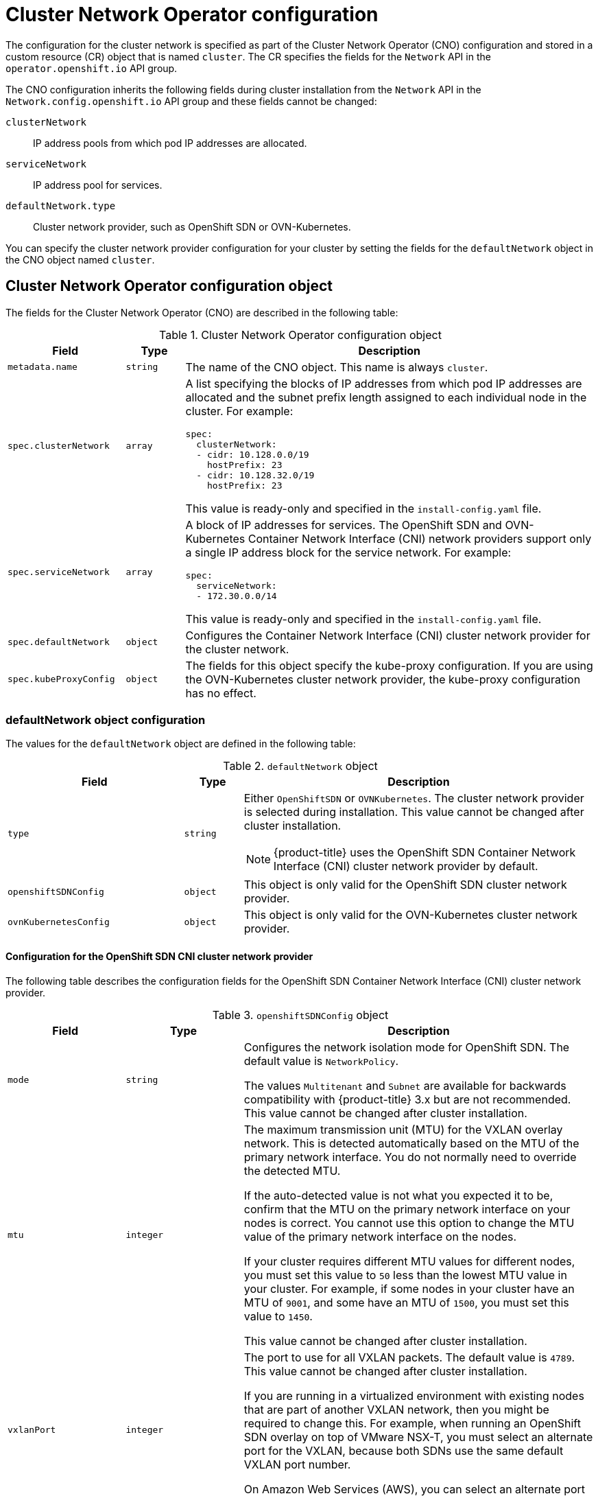 // Module included in the following assemblies:
//
// * networking/cluster-network-operator.adoc
// * installing/installing_aws/installing-aws-network-customizations.adoc
// * installing/installing_azure/installing-azure-network-customizations.adoc
// * installing/installing_bare_metal/installing-bare-metal-network-customizations.adoc
// * installing/installing_vmc/installing-vmc-network-customizations-user-infra.adoc
// * installing/installing_vmc/installing-vmc-network-customizations.adoc
// * installing/installing_vsphere/installing-vsphere-network-customizations.adoc
// * installing/installing_gcp/installing-gcp-network-customizations.adoc
// * post_installation_configuration/network-configuration.adoc

// Installation assemblies need different details than the CNO operator does
ifeval::["{context}" == "cluster-network-operator"]
:operator:
endif::[]

ifeval::["{context}" == "post-install-network-configuration"]
:post-install-network-configuration:
endif::[]

[id="nw-operator-cr_{context}"]
= Cluster Network Operator configuration

The configuration for the cluster network is specified as part of the Cluster Network Operator (CNO) configuration and stored in a custom resource (CR) object that is named `cluster`. The CR specifies the fields for the `Network` API in the `operator.openshift.io` API group.

The CNO configuration inherits the following fields during cluster installation from the `Network` API in the `Network.config.openshift.io` API group and these fields cannot be changed:

`clusterNetwork`:: IP address pools from which pod IP addresses are allocated.
`serviceNetwork`:: IP address pool for services.
`defaultNetwork.type`:: Cluster network provider, such as OpenShift SDN or OVN-Kubernetes.

// For the post installation assembly, no further content is provided.
ifdef::post-install-network-configuration,operator[]
[NOTE]
====
After cluster installation, you cannot modify the fields listed in the previous section.
====
endif::[]
ifndef::post-install-network-configuration[]
You can specify the cluster network provider configuration for your cluster by setting the fields for the `defaultNetwork` object in the CNO object named `cluster`.

[id="nw-operator-cr-cno-object_{context}"]
== Cluster Network Operator configuration object

The fields for the Cluster Network Operator (CNO) are described in the following table:

.Cluster Network Operator configuration object
[cols=".^2,.^1,.^7a",options="header"]
|====
|Field|Type|Description

|`metadata.name`
|`string`
|The name of the CNO object. This name is always `cluster`.

|`spec.clusterNetwork`
|`array`
|A list specifying the blocks of IP addresses from which pod IP addresses are
allocated and the subnet prefix length assigned to each individual node in the cluster. For example:

[source,yaml]
----
spec:
  clusterNetwork:
  - cidr: 10.128.0.0/19
    hostPrefix: 23
  - cidr: 10.128.32.0/19
    hostPrefix: 23
----

ifdef::operator[]
This value is ready-only and inherited from the `Network.config.openshift.io` object named `cluster` during cluster installation.
endif::operator[]
ifndef::operator[]
This value is ready-only and specified in the `install-config.yaml` file.
endif::operator[]

|`spec.serviceNetwork`
|`array`
|A block of IP addresses for services. The OpenShift SDN and OVN-Kubernetes Container Network Interface (CNI) network providers support only a single IP address block for the service network. For example:

[source,yaml]
----
spec:
  serviceNetwork:
  - 172.30.0.0/14
----

ifdef::operator[]
This value is ready-only and inherited from the `Network.config.openshift.io` object named `cluster` during cluster installation.
endif::operator[]
ifndef::operator[]
This value is ready-only and specified in the `install-config.yaml` file.
endif::operator[]

|`spec.defaultNetwork`
|`object`
|Configures the Container Network Interface (CNI) cluster network provider for the cluster network.

|`spec.kubeProxyConfig`
|`object`
|
The fields for this object specify the kube-proxy configuration.
If you are using the OVN-Kubernetes cluster network provider, the kube-proxy configuration has no effect.

|====

[discrete]
[id="nw-operator-cr-defaultnetwork_{context}"]
=== defaultNetwork object configuration

The values for the `defaultNetwork` object are defined in the following table:

.`defaultNetwork` object
[cols=".^3,.^1,.^6a",options="header"]
|====
|Field|Type|Description

|`type`
|`string`
|Either `OpenShiftSDN` or `OVNKubernetes`. The cluster network provider is selected during installation. This value cannot be changed after cluster installation.
[NOTE]
====
ifdef::openshift-origin[]
{product-title} uses the OVN-Kubernetes Container Network Interface (CNI) cluster network provider by default.
endif::openshift-origin[]
ifndef::openshift-origin[]
{product-title} uses the OpenShift SDN Container Network Interface (CNI) cluster network provider by default.
endif::openshift-origin[]
====

|`openshiftSDNConfig`
|`object`
|This object is only valid for the OpenShift SDN cluster network provider.

|`ovnKubernetesConfig`
|`object`
|This object is only valid for the OVN-Kubernetes cluster network provider.

|====

[discrete]
[id="nw-operator-configuration-parameters-for-openshift-sdn_{context}"]
==== Configuration for the OpenShift SDN CNI cluster network provider

The following table describes the configuration fields for the OpenShift SDN Container Network Interface (CNI) cluster network provider.

.`openshiftSDNConfig` object
[cols=".^2,.^2,.^6a",options="header"]
|====
|Field|Type|Description

|`mode`
|`string`
|
ifndef::operator[]
Configures the network isolation mode for OpenShift SDN. The default value is `NetworkPolicy`.

The values `Multitenant` and `Subnet` are available for backwards compatibility with {product-title} 3.x but are not recommended. This value cannot be changed after cluster installation.
endif::operator[]
ifdef::operator[]
The network isolation mode for OpenShift SDN.
endif::operator[]

|`mtu`
|`integer`
|
ifndef::operator[]
The maximum transmission unit (MTU) for the VXLAN overlay network. This is detected automatically based on the MTU of the primary network interface. You do not normally need to override the detected MTU.

If the auto-detected value is not what you expected it to be, confirm that the MTU on the primary network interface on your nodes is correct. You cannot use this option to change the MTU value of the primary network interface on the nodes.

If your cluster requires different MTU values for different nodes, you must set this value to `50` less than the lowest MTU value in your cluster. For example, if some nodes in your cluster have an MTU of `9001`, and some have an MTU of `1500`, you must set this value to `1450`.

This value cannot be changed after cluster installation.
endif::operator[]
ifdef::operator[]
The maximum transmission unit (MTU) for the VXLAN overlay network. This value is normally configured automatically.
endif::operator[]

|`vxlanPort`
|`integer`
|
ifndef::operator[]
The port to use for all VXLAN packets. The default value is `4789`. This value cannot be changed after cluster installation.

If you are running in a virtualized environment with existing nodes that are part of another VXLAN network, then you might be required to change this. For example, when running an OpenShift SDN overlay on top of VMware NSX-T, you must select an alternate port for the VXLAN, because both SDNs use the same default VXLAN port number.

On Amazon Web Services (AWS), you can select an alternate port for the VXLAN between port `9000` and port `9999`.
endif::operator[]
ifdef::operator[]
The port to use for all VXLAN packets. The default value is `4789`.
endif::operator[]

|====

ifdef::operator[]
NOTE: You can only change the configuration for your cluster network provider during cluster installation.
endif::operator[]

.Example OpenShift SDN configuration
[source,yaml]
----
defaultNetwork:
  type: OpenShiftSDN
  openshiftSDNConfig:
    mode: NetworkPolicy
    mtu: 1450
    vxlanPort: 4789
----

[discrete]
[id="nw-operator-configuration-parameters-for-ovn-sdn_{context}"]
==== Configuration for the OVN-Kubernetes CNI cluster network provider

The following table describes the configuration fields for the OVN-Kubernetes CNI cluster network provider.

.`ovnKubernetesConfig` object
[cols=".^2,.^2,.^6a",options="header"]
|====
|Field|Type|Description

|`mtu`
|`integer`
|
ifndef::operator[]
The maximum transmission unit (MTU) for the Geneve (Generic Network Virtualization Encapsulation) overlay network. This is detected automatically based on the MTU of the primary network interface. You do not normally need to override the detected MTU.

If the auto-detected value is not what you expected it to be, confirm that the MTU on the primary network interface on your nodes is correct. You cannot use this option to change the MTU value of the primary network interface on the nodes.

If your cluster requires different MTU values for different nodes, you must set this value to `100` less than the lowest MTU value in your cluster. For example, if some nodes in your cluster have an MTU of `9001`, and some have an MTU of `1500`, you must set this value to `1400`.

This value cannot be changed after cluster installation.
endif::operator[]
ifdef::operator[]
The maximum transmission unit (MTU) for the Geneve (Generic Network Virtualization Encapsulation) overlay network. This value is normally configured automatically.
endif::operator[]

|`genevePort`
|`integer`
|
ifndef::operator[]
The port to use for all Geneve packets. The default value is `6081`. This value cannot be changed after cluster installation.
endif::operator[]
ifdef::operator[]
The UDP port for the Geneve overlay network.
endif::operator[]

|====

ifdef::operator[]
NOTE: You can only change the configuration for your cluster network provider during cluster installation.
endif::operator[]

.Example OVN-Kubernetes configuration
[source,yaml]
----
defaultNetwork:
  type: OVNKubernetes
  ovnKubernetesConfig:
    mtu: 1400
    genevePort: 6081
----

[discrete]
[id="nw-operator-cr-kubeproxyconfig_{context}"]
=== kubeProxyConfig object configuration

The values for the `kubeProxyConfig` object are defined in the following table:

.`kubeProxyConfig` object
[cols=".^3,.^1,.^6a",options="header"]
|====
|Field|Type|Description

|`iptablesSyncPeriod`
|`string`
|
The refresh period for `iptables` rules. The default value is `30s`. Valid suffixes include `s`, `m`, and `h` and are described in the link:https://golang.org/pkg/time/#ParseDuration[Go `time` package] documentation.

[NOTE]
====
Because of performance improvements introduced in {product-title} 4.3 and greater, adjusting the `iptablesSyncPeriod` parameter is no longer necessary.
====

|`proxyArguments.iptables-min-sync-period`
|`array`
|
The minimum duration before refreshing `iptables` rules. This field ensures that the refresh does not happen too frequently. Valid suffixes include `s`, `m`, and `h` and are described in the link:https://golang.org/pkg/time/#ParseDuration[Go `time` package]. The default value is:

[source,yaml]
----
kubeProxyConfig:
  proxyArguments:
    iptables-min-sync-period:
    - 0s
----
|====

ifdef::operator[]
[id="nw-operator-example-cr_{context}"]
== Cluster Network Operator example configuration

A complete CNO configuration is specified in the following example:

.Example Cluster Network Operator object
[source,yaml]
----
apiVersion: operator.openshift.io/v1
kind: Network
metadata:
  name: cluster
spec:
  clusterNetwork: <1>
  - cidr: 10.128.0.0/14
    hostPrefix: 23
  serviceNetwork: <1>
  - 172.30.0.0/16
  defaultNetwork: <1>
    type: OpenShiftSDN
    openshiftSDNConfig:
      mode: NetworkPolicy
      mtu: 1450
      vxlanPort: 4789
  kubeProxyConfig:
    iptablesSyncPeriod: 30s
    proxyArguments:
      iptables-min-sync-period:
      - 0s
----
<1> Configured only during cluster installation.
endif::operator[]
endif::post-install-network-configuration[]

ifeval::["{context}" == "cluster-network-operator"]
:!operator:
endif::[]

ifdef::post-install-network-configuration[]
:!post-install-network-configuration:
endif::[]
